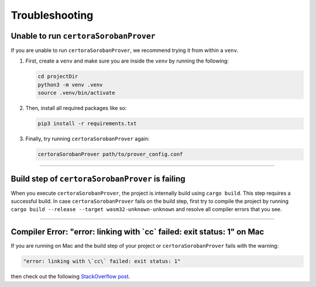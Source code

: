 Troubleshooting
===============

Unable to run ``certoraSorobanProver``
--------------------------------------
If you are unable to run ``certoraSorobanProver``, we recommend trying it from within a ``venv``.

#. First, create a ``venv`` and make sure you are inside the ``venv`` by running the
   following:

   .. code-block:: bash

      cd projectDir
      python3 -m venv .venv
      source .venv/bin/activate

#. Then, install all required packages like so:

   .. code-block:: bash

      pip3 install -r requirements.txt

#. Finally, try running ``certoraSorobanProver`` again:

   .. code-block:: bash

      certoraSorobanProver path/to/prover_config.conf

----

Build step of ``certoraSorobanProver`` is failing
-------------------------------------------------

When you execute ``certoraSorobanProver``, the project is internally build using ``cargo build``.
This step requires a successful build. In case ``certoraSorobanProver`` fails on the build step,
first try to compile the project by running
``cargo build --release --target wasm32-unknown-unknown``
and resolve all compiler errors that you see.

----

Compiler Error: "error: linking with \`cc\` failed: exit status: 1" on Mac
--------------------------------------------------------------------------

If you are running on Mac and the build step of your project or ``certoraSorobanProver`` fails
with the warning:

.. code-block:: bash

   "error: linking with \`cc\` failed: exit status: 1"

then check out the following `StackOverflow post`_.

.. Links
   =====

.. _StackOverflow post:
   https://stackoverflow.com/questions/28124221/error-linking-with-cc-failed-exit-code-1

